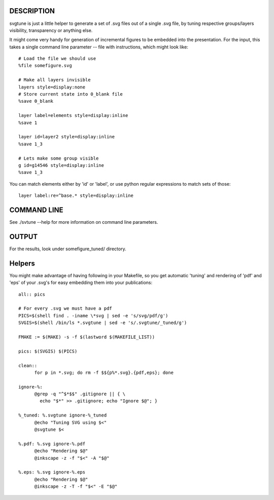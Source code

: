 .. -*- mode: rst; fill-column: 78; indent-tabs-mode: nil -*-
.. ex: set sts=4 ts=4 sw=4 et tw=79:

===========
DESCRIPTION
===========

svgtune is just a little helper to generate a set of .svg files out of
a single .svg file, by tuning respective groups/layers visibility,
transparency or anything else.

It might come very handy for generation of incremental figures to be
embedded into the presentation.  For the input, this takes a single
command line parameter -- file with instructions, which might look
like::

  # Load the file we should use
  %file somefigure.svg

  # Make all layers invisible
  layers style=display:none
  # Store current state into 0_blank file
  %save 0_blank

  layer label=elements style=display:inline
  %save 1

  layer id=layer2 style=display:inline
  %save 1_3

  # Lets make some group visible
  g id=g14546 style=display:inline
  %save 1_3

You can match elements either by 'id' or 'label', or use python
regular expressions to match sets of those::

  layer label:re=^base.* style=display:inline


============
COMMAND LINE
============

See ./svtune --help for more information on command line parameters.

======
OUTPUT
======

For the results, look under somefigure_tuned/ directory.

=======
Helpers
=======

You might make advantage of having following in your Makefile, so you get
automatic 'tuning' and rendering of 'pdf' and 'eps' of your .svg's for easy
embedding them into your publications::

  all:: pics

  # For every .svg we must have a pdf
  PICS=$(shell find . -iname \*svg | sed -e 's/svg/pdf/g')
  SVGIS=$(shell /bin/ls *.svgtune | sed -e 's/.svgtune/_tuned/g')

  FMAKE := $(MAKE) -s -f $(lastword $(MAKEFILE_LIST))

  pics: $(SVGIS) $(PICS)

  clean::
  	for p in *.svg; do rm -f $${p%*.svg}.{pdf,eps}; done

  ignore-%:
  	@grep -q "^$*$$" .gitignore || { \
  	  echo "$*" >> .gitignore; echo "Ignore $@"; }

  %_tuned: %.svgtune ignore-%_tuned
  	@echo "Tuning SVG using $<"
  	@svgtune $<

  %.pdf: %.svg ignore-%.pdf
  	@echo "Rendering $@"
  	@inkscape -z -f "$<" -A "$@"

  %.eps: %.svg ignore-%.eps
  	@echo "Rendering $@"
  	@inkscape -z -T -f "$<" -E "$@"


